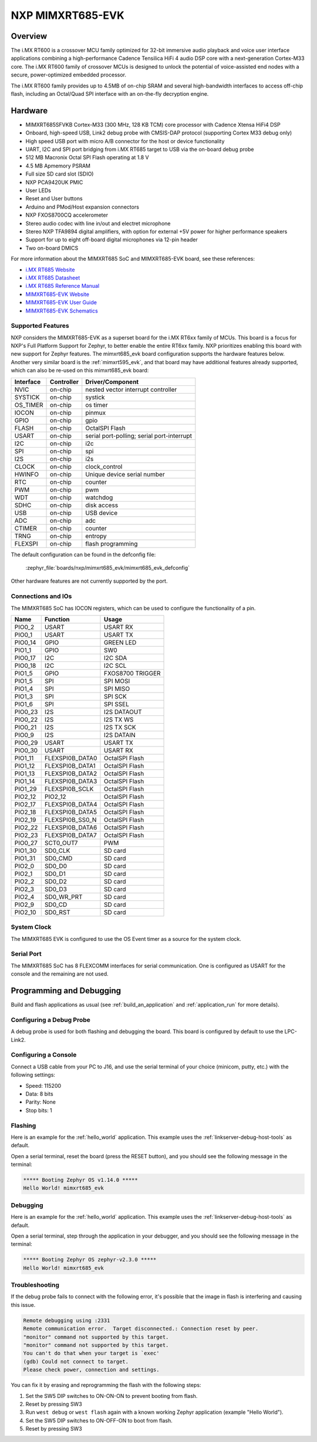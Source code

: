 .. _mimxrt685_evk:

NXP MIMXRT685-EVK
##################

Overview
********

The i.MX RT600 is a crossover MCU family optimized for 32-bit immersive audio
playback and voice user interface applications combining a high-performance
Cadence Tensilica HiFi 4 audio DSP core with a next-generation Cortex-M33
core. The i.MX RT600 family of crossover MCUs is designed to unlock the
potential of voice-assisted end nodes with a secure, power-optimized embedded
processor.

The i.MX RT600 family provides up to 4.5MB of on-chip SRAM and several
high-bandwidth interfaces to access off-chip flash, including an Octal/Quad SPI
interface with an on-the-fly decryption engine.

.. image:: mimxrt685_evk.jpg
   :align: center
   :alt: MIMXRT685-EVK

Hardware
********

- MIMXRT685SFVKB Cortex-M33 (300 MHz, 128 KB TCM) core processor with Cadence Xtensa HiFi4 DSP
- Onboard, high-speed USB, Link2 debug probe with CMSIS-DAP protocol (supporting Cortex M33 debug only)
- High speed USB port with micro A/B connector for the host or device functionality
- UART, I2C and SPI port bridging from i.MX RT685 target to USB via the on-board debug probe
- 512 MB Macronix Octal SPI Flash operating at 1.8 V
- 4.5 MB Apmemory PSRAM
- Full size SD card slot (SDIO)
- NXP PCA9420UK PMIC
- User LEDs
- Reset and User buttons
- Arduino and PMod/Host expansion connectors
- NXP FXOS8700CQ accelerometer
- Stereo audio codec with line in/out and electret microphone
- Stereo NXP TFA9894 digital amplifiers, with option for external +5V power for higher performance speakers
- Support for up to eight off-board digital microphones via 12-pin header
- Two on-board DMICS

For more information about the MIMXRT685 SoC and MIMXRT685-EVK board, see
these references:

- `i.MX RT685 Website`_
- `i.MX RT685 Datasheet`_
- `i.MX RT685 Reference Manual`_
- `MIMXRT685-EVK Website`_
- `MIMXRT685-EVK User Guide`_
- `MIMXRT685-EVK Schematics`_

Supported Features
==================

NXP considers the MIMXRT685-EVK as a superset board for the i.MX RT6xx
family of MCUs.  This board is a focus for NXP's Full Platform Support for
Zephyr, to better enable the entire RT6xx family.  NXP prioritizes enabling
this board with new support for Zephyr features.  The mimxrt685_evk board
configuration supports the hardware features below.  Another very similar
board is the :ref:`mimxrt595_evk`, and that board may have additional features
already supported, which can also be re-used on this mimxrt685_evk board:

+-----------+------------+-------------------------------------+
| Interface | Controller | Driver/Component                    |
+===========+============+=====================================+
| NVIC      | on-chip    | nested vector interrupt controller  |
+-----------+------------+-------------------------------------+
| SYSTICK   | on-chip    | systick                             |
+-----------+------------+-------------------------------------+
| OS_TIMER  | on-chip    | os timer                            |
+-----------+------------+-------------------------------------+
| IOCON     | on-chip    | pinmux                              |
+-----------+------------+-------------------------------------+
| GPIO      | on-chip    | gpio                                |
+-----------+------------+-------------------------------------+
| FLASH     | on-chip    | OctalSPI Flash                      |
+-----------+------------+-------------------------------------+
| USART     | on-chip    | serial port-polling;                |
|           |            | serial port-interrupt               |
+-----------+------------+-------------------------------------+
| I2C       | on-chip    | i2c                                 |
+-----------+------------+-------------------------------------+
| SPI       | on-chip    | spi                                 |
+-----------+------------+-------------------------------------+
| I2S       | on-chip    | i2s                                 |
+-----------+------------+-------------------------------------+
| CLOCK     | on-chip    | clock_control                       |
+-----------+------------+-------------------------------------+
| HWINFO    | on-chip    | Unique device serial number         |
+-----------+------------+-------------------------------------+
| RTC       | on-chip    | counter                             |
+-----------+------------+-------------------------------------+
| PWM       | on-chip    | pwm                                 |
+-----------+------------+-------------------------------------+
| WDT       | on-chip    | watchdog                            |
+-----------+------------+-------------------------------------+
| SDHC      | on-chip    | disk access                         |
+-----------+------------+-------------------------------------+
| USB       | on-chip    | USB device                          |
+-----------+------------+-------------------------------------+
| ADC       | on-chip    | adc                                 |
+-----------+------------+-------------------------------------+
| CTIMER    | on-chip    | counter                             |
+-----------+------------+-------------------------------------+
| TRNG      | on-chip    | entropy                             |
+-----------+------------+-------------------------------------+
| FLEXSPI   | on-chip    | flash programming                   |
+-----------+------------+-------------------------------------+

The default configuration can be found in the defconfig file:

	:zephyr_file:`boards/nxp/mimxrt685_evk/mimxrt685_evk_defconfig`

Other hardware features are not currently supported by the port.

Connections and IOs
===================

The MIMXRT685 SoC has IOCON registers, which can be used to configure the
functionality of a pin.

+---------+-----------------+----------------------------+
| Name    | Function        | Usage                      |
+=========+=================+============================+
| PIO0_2  | USART           | USART RX                   |
+---------+-----------------+----------------------------+
| PIO0_1  | USART           | USART TX                   |
+---------+-----------------+----------------------------+
| PIO0_14 | GPIO            | GREEN LED                  |
+---------+-----------------+----------------------------+
| PIO1_1  | GPIO            | SW0                        |
+---------+-----------------+----------------------------+
| PIO0_17 | I2C             | I2C SDA                    |
+---------+-----------------+----------------------------+
| PIO0_18 | I2C             | I2C SCL                    |
+---------+-----------------+----------------------------+
| PIO1_5  | GPIO            | FXOS8700 TRIGGER           |
+---------+-----------------+----------------------------+
| PIO1_5  | SPI             | SPI MOSI                   |
+---------+-----------------+----------------------------+
| PIO1_4  | SPI             | SPI MISO                   |
+---------+-----------------+----------------------------+
| PIO1_3  | SPI             | SPI SCK                    |
+---------+-----------------+----------------------------+
| PIO1_6  | SPI             | SPI SSEL                   |
+---------+-----------------+----------------------------+
| PIO0_23 | I2S             | I2S DATAOUT                |
+---------+-----------------+----------------------------+
| PIO0_22 | I2S             | I2S TX WS                  |
+---------+-----------------+----------------------------+
| PIO0_21 | I2S             | I2S TX SCK                 |
+---------+-----------------+----------------------------+
| PIO0_9  | I2S             | I2S DATAIN                 |
+---------+-----------------+----------------------------+
| PIO0_29 | USART           | USART TX                   |
+---------+-----------------+----------------------------+
| PIO0_30 | USART           | USART RX                   |
+---------+-----------------+----------------------------+
| PIO1_11 | FLEXSPI0B_DATA0 | OctalSPI Flash             |
+---------+-----------------+----------------------------+
| PIO1_12 | FLEXSPI0B_DATA1 | OctalSPI Flash             |
+---------+-----------------+----------------------------+
| PIO1_13 | FLEXSPI0B_DATA2 | OctalSPI Flash             |
+---------+-----------------+----------------------------+
| PIO1_14 | FLEXSPI0B_DATA3 | OctalSPI Flash             |
+---------+-----------------+----------------------------+
| PIO1_29 | FLEXSPI0B_SCLK  | OctalSPI Flash             |
+---------+-----------------+----------------------------+
| PIO2_12 | PIO2_12         | OctalSPI Flash             |
+---------+-----------------+----------------------------+
| PIO2_17 | FLEXSPI0B_DATA4 | OctalSPI Flash             |
+---------+-----------------+----------------------------+
| PIO2_18 | FLEXSPI0B_DATA5 | OctalSPI Flash             |
+---------+-----------------+----------------------------+
| PIO2_19 | FLEXSPI0B_SS0_N | OctalSPI Flash             |
+---------+-----------------+----------------------------+
| PIO2_22 | FLEXSPI0B_DATA6 | OctalSPI Flash             |
+---------+-----------------+----------------------------+
| PIO2_23 | FLEXSPI0B_DATA7 | OctalSPI Flash             |
+---------+-----------------+----------------------------+
| PIO0_27 | SCT0_OUT7       | PWM                        |
+---------+-----------------+----------------------------+
| PIO1_30 | SD0_CLK         | SD card                    |
+---------+-----------------+----------------------------+
| PIO1_31 | SD0_CMD         | SD card                    |
+---------+-----------------+----------------------------+
| PIO2_0  | SD0_D0          | SD card                    |
+---------+-----------------+----------------------------+
| PIO2_1  | SD0_D1          | SD card                    |
+---------+-----------------+----------------------------+
| PIO2_2  | SD0_D2          | SD card                    |
+---------+-----------------+----------------------------+
| PIO2_3  | SD0_D3          | SD card                    |
+---------+-----------------+----------------------------+
| PIO2_4  | SD0_WR_PRT      | SD card                    |
+---------+-----------------+----------------------------+
| PIO2_9  | SD0_CD          | SD card                    |
+---------+-----------------+----------------------------+
| PIO2_10 | SD0_RST         | SD card                    |
+---------+-----------------+----------------------------+

System Clock
============

The MIMXRT685 EVK is configured to use the OS Event timer
as a source for the system clock.

Serial Port
===========

The MIMXRT685 SoC has 8 FLEXCOMM interfaces for serial communication. One is
configured as USART for the console and the remaining are not used.

Programming and Debugging
*************************

Build and flash applications as usual (see :ref:`build_an_application` and
:ref:`application_run` for more details).

Configuring a Debug Probe
=========================

A debug probe is used for both flashing and debugging the board. This board is
configured by default to use the LPC-Link2.

.. tabs::

    .. group-tab:: LinkServer CMSIS-DAP

        1. Install the :ref:`linkserver-debug-host-tools` and make sure they are in your
           search path.  LinkServer works with the default CMSIS-DAP firmware included in
           the on-board debugger.
        2. Make sure the jumpers JP17, JP18 and JP19 are installed.

        linkserver is the default runner for this board

        .. code-block:: console

           west flash
           west debug

    .. group-tab:: LPCLink2 JLink Onboard


        1. Install the :ref:`jlink-debug-host-tools` and make sure they are in your search path.
        2. To connect the SWD signals to onboard debug circuit, install jumpers JP17, JP18 and JP19,
           if not already done (these jumpers are installed by default).
        3. Follow the instructions in :ref:`lpclink2-jlink-onboard-debug-probe` to program the
           J-Link firmware. Please make sure you have the latest firmware for this board.

        .. code-block:: console

           west flash -r jlink
           west debug -r jlink

    .. group-tab:: JLink External


        1. Install the :ref:`jlink-debug-host-tools` and make sure they are in your search path.

        2. To disconnect the SWD signals from onboard debug circuit, **remove** jumpers J17, J18,
           and J19 (these are installed by default).

        3. Connect the J-Link probe to J2 10-pin header.

        See :ref:`jlink-external-debug-probe` for more information.

        .. code-block:: console

           west flash -r jlink
           west debug -r jlink

Configuring a Console
=====================

Connect a USB cable from your PC to J16, and use the serial terminal of your choice
(minicom, putty, etc.) with the following settings:

- Speed: 115200
- Data: 8 bits
- Parity: None
- Stop bits: 1

Flashing
========

Here is an example for the :ref:`hello_world` application. This example uses the
:ref:`linkserver-debug-host-tools` as default.

.. zephyr-app-commands::
   :zephyr-app: samples/hello_world
   :board: mimxrt685_evk
   :goals: flash

Open a serial terminal, reset the board (press the RESET button), and you should
see the following message in the terminal:

.. code-block:: console

   ***** Booting Zephyr OS v1.14.0 *****
   Hello World! mimxrt685_evk

Debugging
=========

Here is an example for the :ref:`hello_world` application. This example uses the
:ref:`linkserver-debug-host-tools` as default.

.. zephyr-app-commands::
   :zephyr-app: samples/hello_world
   :board: mimxrt685_evk
   :goals: debug

Open a serial terminal, step through the application in your debugger, and you
should see the following message in the terminal:

.. code-block:: console

   ***** Booting Zephyr OS zephyr-v2.3.0 *****
   Hello World! mimxrt685_evk

Troubleshooting
===============

If the debug probe fails to connect with the following error, it's possible
that the image in flash is interfering and causing this issue.

.. code-block:: console

   Remote debugging using :2331
   Remote communication error.  Target disconnected.: Connection reset by peer.
   "monitor" command not supported by this target.
   "monitor" command not supported by this target.
   You can't do that when your target is `exec'
   (gdb) Could not connect to target.
   Please check power, connection and settings.

You can fix it by erasing and reprogramming the flash with the following
steps:

#. Set the SW5 DIP switches to ON-ON-ON to prevent booting from flash.

#. Reset by pressing SW3

#. Run ``west debug`` or ``west flash`` again with a known working Zephyr
   application (example "Hello World").

#. Set the SW5 DIP switches to ON-OFF-ON to boot from flash.

#. Reset by pressing SW3

.. _MIMXRT685-EVK Website:
   https://www.nxp.com/design/development-boards/i-mx-evaluation-and-development-boards/i-mx-rt600-evaluation-kit:MIMXRT685-EVK

.. _MIMXRT685-EVK User Guide:
   https://www.nxp.com/webapp/Download?colCode=UM11159

.. _MIMXRT685-EVK Schematics:
   https://www.nxp.com/downloads/en/design-support/RT685-DESIGNFILES.zip

.. _i.MX RT685 Website:
   https://www.nxp.com/products/processors-and-microcontrollers/arm-microcontrollers/i-mx-rt-crossover-mcus/i-mx-rt600-crossover-mcu-with-arm-cortex-m33-and-dsp-cores:i.MX-RT600

.. _i.MX RT685 Datasheet:
   https://www.nxp.com/docs/en/data-sheet/DS-RT600.pdf

.. _i.MX RT685 Reference Manual:
   https://www.nxp.com/webapp/Download?colCode=UM11147
